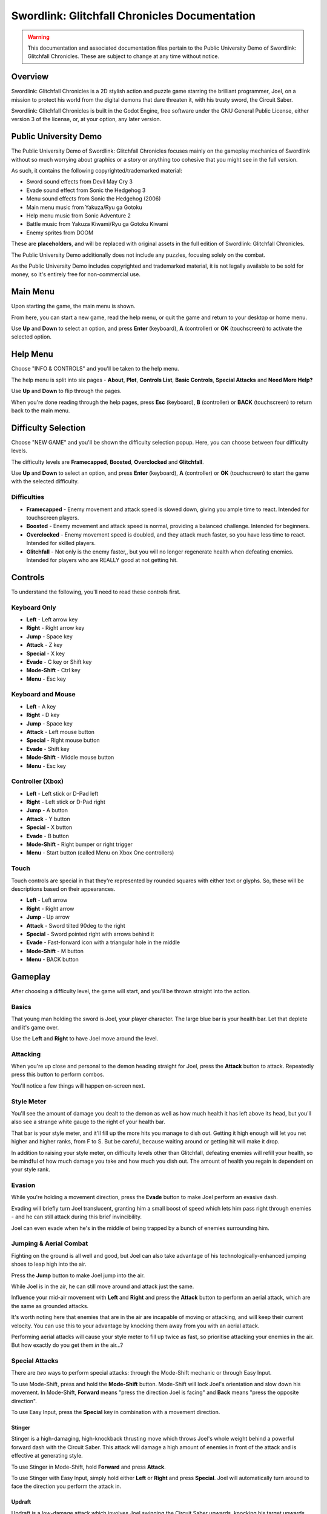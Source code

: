 Swordlink: Glitchfall Chronicles Documentation
==============================================

.. warning::
   This documentation and associated documentation files pertain to the Public
   University Demo of Swordlink: Glitchfall Chronicles.  These are subject to
   change at any time without notice.

Overview
------------

Swordlink: Glitchfall Chronicles is a 2D stylish action and puzzle game starring
the brilliant programmer, Joel, on a mission to protect his world from the
digital demons that dare threaten it, with his trusty sword, the Circuit Saber.

Swordlink: Glitchfall Chronicles is built in the Godot Engine, free software
under the GNU General Public License, either version 3 of the license, or, at
your option, any later version.

Public University Demo
----------------------

The Public University Demo of Swordlink: Glitchfall Chronicles focuses mainly
on the gameplay mechanics of Swordlink without so much worrying about graphics
or a story or anything too cohesive that you might see in the full version.

As such, it contains the following copyrighted/trademarked material:

- Sword sound effects from Devil May Cry 3
- Evade sound effect from Sonic the Hedgehog 3
- Menu sound effects from Sonic the Hedgehog (2006)
- Main menu music from Yakuza/Ryu ga Gotoku
- Help menu music from Sonic Adventure 2
- Battle music from Yakuza Kiwami/Ryu ga Gotoku Kiwami
- Enemy sprites from DOOM

These are **placeholders**, and will be replaced with original assets in the
full edition of Swordlink: Glitchfall Chronicles.

The Public University Demo additionally does not include any puzzles, focusing
solely on the combat.

As the Public University Demo includes copyrighted and trademarked material, it
is not legally available to be sold for money, so it's entirely free for
non-commercial use.

Main Menu
---------

Upon starting the game, the main menu is shown.

.. image:: menu-screenshot.png

From here, you can start a new game, read the help menu, or quit the game and
return to your desktop or home menu.

Use **Up** and **Down** to select an option, and press **Enter** (keyboard),
**A** (controller) or **OK** (touchscreen) to activate the selected option.

Help Menu
---------

Choose "INFO & CONTROLS" and you'll be taken to the help menu.

.. image:: help-screenshot.png

The help menu is split into six pages - **About**, **Plot**, **Controls List**,
**Basic Controls**, **Special Attacks** and **Need More Help?**

Use **Up** and **Down** to flip through the pages.

When you're done reading through the help pages, press **Esc** (keyboard),
**B** (controller) or **BACK** (touchscreen) to return back to the main menu.

Difficulty Selection
--------------------

Choose "NEW GAME" and you'll be shown the difficulty selection popup. Here,
you can choose between four difficulty levels.

.. image:: difficulty-popup.png

The difficulty levels are **Framecapped**, **Boosted**, **Overclocked** and
**Glitchfall**.

Use **Up** and **Down** to select an option, and press **Enter** (keyboard),
**A** (controller) or **OK** (touchscreen) to start the game with the
selected difficulty.

Difficulties
^^^^^^^^^^^^

* **Framecapped** - Enemy movement and attack speed is slowed down, giving you
  ample time to react. Intended for touchscreen players.
* **Boosted** - Enemy movement and attack speed is normal, providing a balanced
  challenge.  Intended for beginners.
* **Overclocked** - Enemy movement speed is doubled, and they attack much
  faster, so you have less time to react. Intended for skilled players.
* **Glitchfall** - Not only is the enemy faster,, but you will no longer
  regenerate health when defeating enemies. Intended for players who are REALLY
  good at not getting hit.

Controls
--------

To understand the following, you'll need to read these controls first.

Keyboard Only
^^^^^^^^^^^^^

* **Left** - Left arrow key
* **Right** - Right arrow key
* **Jump** - Space key
* **Attack** - Z key
* **Special** - X key
* **Evade** - C key or Shift key
* **Mode-Shift** - Ctrl key
* **Menu** - Esc key

Keyboard and Mouse
^^^^^^^^^^^^^^^^^^

* **Left** - A key
* **Right** - D key
* **Jump** - Space key
* **Attack** - Left mouse button
* **Special** - Right mouse button
* **Evade** - Shift key
* **Mode-Shift** - Middle mouse button
* **Menu** - Esc key

Controller (Xbox)
^^^^^^^^^^^^^^^^^

* **Left** - Left stick or D-Pad left
* **Right** - Left stick or D-Pad right
* **Jump** - A button
* **Attack** - Y button 
* **Special** - X button
* **Evade** - B button
* **Mode-Shift** - Right bumper or right trigger
* **Menu** - Start button (called Menu on Xbox One controllers)

Touch
^^^^^

Touch controls are special in that they're represented by rounded squares
with either text or glyphs. So, these will be descriptions based on their
appearances.

* **Left** - Left arrow
* **Right** - Right arrow
* **Jump** - Up arrow
* **Attack** - Sword tilted 90deg to the right
* **Special** - Sword pointed right with arrows behind it
* **Evade** - Fast-forward icon with a triangular hole in the middle
* **Mode-Shift** - M button
* **Menu** - BACK button

Gameplay
--------

After choosing a difficulty level, the game will start, and you'll be
thrown straight into the action.

Basics
^^^^^^

.. image:: gameplay-screenshot-1.png

That young man holding the sword is Joel, your player character. The large
blue bar is your health bar. Let that deplete and it's game over.

Use the **Left** and **Right** to have Joel move around the level.

Attacking
^^^^^^^^^

When you're up close and personal to the demon heading straight for Joel,
press the **Attack** button to attack. Repeatedly press this button
to perform combos. 

You'll notice a few things will happen on-screen next.

Style Meter
^^^^^^^^^^^

.. image:: gameplay-screenshot-2.png

You'll see the amount of damage you dealt to the demon as well as how much
health it has left above its head, but you'll also see a strange white gauge
to the right of your health bar.

That bar is your style meter, and it'll fill up the more hits you manage to dish
out. Getting it high enough will let you net higher and higher ranks, from F to
S. But be careful, because waiting around or getting hit will make it drop.

.. image:: gameplay-screenshot-3.png

In addition to raising your style meter, on difficulty levels other than
Glitchfall, defeating enemies will refill your health, so be mindful of how much
damage you take and how much you dish out. The amount of health you regain
is dependent on your style rank.

Evasion
^^^^^^^

While you're holding a movement direction, press the **Evade** button to make
Joel perform an evasive dash.

.. image:: gameplay-screenshot-4.png

Evading will briefly turn Joel translucent, granting him a small boost of speed
which lets him pass right through enemies - and he can still attack during this
brief invincibility.

Joel can even evade when he's in the middle of being trapped by a bunch of
enemies surrounding him.

Jumping & Aerial Combat
^^^^^^^^^^^^^^^^^^^^^^^

Fighting on the ground is all well and good, but Joel can also take advantage
of his technologically-enhanced jumping shoes to leap high into the air.

Press the **Jump** button to make Joel jump into the air.

.. image:: gameplay-screenshot-5.png

While Joel is in the air, he can still move around and attack just the same.

Influence your mid-air movement with **Left** and **Right** and press the
**Attack** button to perform an aerial attack, which are the same as grounded
attacks.

It's worth noting here that enemies that are in the air are incapable of moving
or attacking, and will keep their current velocity. You can use this to your
advantage by knocking them away from you with an aerial attack.

Performing aerial attacks will cause your style meter to fill up twice as fast,
so prioritise attacking your enemies in the air. But how exactly do you get them
*in* the air...?

Special Attacks
^^^^^^^^^^^^^^^

There are *two* ways to perform special attacks: through the Mode-Shift mechanic
or through Easy Input.

To use Mode-Shift, press and hold the **Mode-Shift** button. Mode-Shift will
lock Joel's orientation and slow down his movement. In Mode-Shift, **Forward**
means "press the direction Joel is facing" and **Back** means "press the
opposite direction".

To use Easy Input, press the **Special** key in combination with a movement
direction.

Stinger
#######

Stinger is a high-damaging, high-knockback thrusting move which throws Joel's
whole weight behind a powerful forward dash with the Circuit Saber. This attack
will damage a high amount of enemies in front of the attack and is effective
at generating style.

To use Stinger in Mode-Shift, hold **Forward** and press **Attack**.

To use Stinger with Easy Input, simply hold either **Left** or **Right** and
press **Special**. Joel will automatically turn around to face the direction you
perform the attack in.

.. image:: stinger.png

Updraft
#######

Updraft is a low-damage attack which involves Joel swinging the Circuit Saber
upwards, knocking his target upwards. Updraft is mostly designed to set up
aerial attacks, and while it doesn't generate a lot of style on its own, it can
pave the way for a highly stylish aerial combo.

To use Updraft in Mode-Shift, while Joel is on the ground, hold **Back** and
press **Attack**.

To use Updraft with Easy Input, while Joel is on the ground, press the
**Special** button without touching a movement direction.

.. image:: updraft.png

Hold down **Attack** (Mode-Shift) or **Special** (Easy Input) to let Joel jump
up to the target he just knocked into the air, to set up an easy combo.

.. image:: updraft-jump.png

Downslash
#########

Downslash can be considered the opposite of Updraft - it's a very high-damaging
attack that not only sends enemies down, but will send Joel plummeting into the
ground after them, whether or not you hold the button.

To use Downslash in Mode-Shift, while Joel is in the air, hold **Back**
and press **Attack**.

To use Downslash with Easy Input, while Joel is in the air, press the
**Special** button without touching a movement direction.

.. image:: downslash.png
